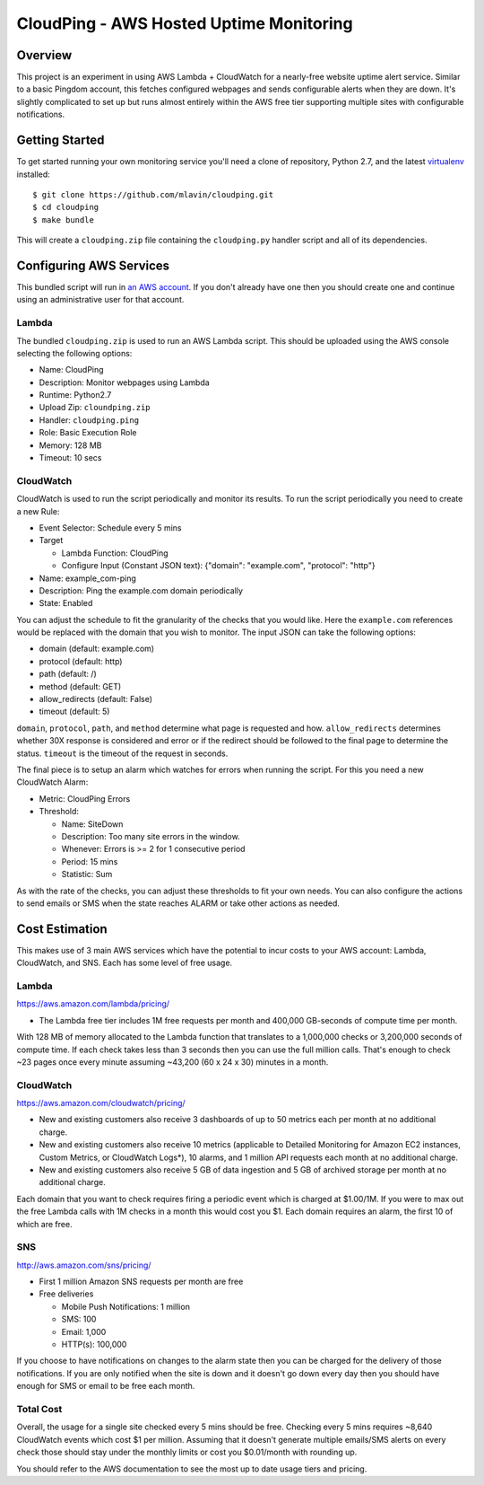 CloudPing - AWS Hosted Uptime Monitoring
========================================

.. image:: https://travis-ci.org/mlavin/cloudping.svg?branch=master
    :target: https://travis-ci.org/mlavin/cloudping

.. image:: https://codecov.io/github/mlavin/cloudping/coverage.svg?branch=master
    :target: https://codecov.io/github/mlavin/cloudping?branch=master


Overview
--------

This project is an experiment in using AWS Lambda + CloudWatch for a nearly-free
website uptime alert service. Similar to a basic Pingdom account, this fetches
configured webpages and sends configurable alerts when they are down. It's
slightly complicated to set up but runs almost entirely within the AWS free
tier supporting multiple sites with configurable notifications.


Getting Started
---------------

To get started running your own monitoring service you'll need a clone of
repository, Python 2.7, and the latest
`virtualenv <https://virtualenv.readthedocs.org/en/latest/>`_ installed::

    $ git clone https://github.com/mlavin/cloudping.git
    $ cd cloudping
    $ make bundle

This will create a ``cloudping.zip`` file containing the ``cloudping.py``
handler script and all of its dependencies.


Configuring AWS Services
------------------------

This bundled script will run in `an AWS account <https://www.amazon.com/ap/signin>`_.
If you don't already have one then you should create one and continue using an
administrative user for that account.


Lambda
______

The bundled ``cloudping.zip`` is used to run an AWS Lambda script. This should
be uploaded using the AWS console selecting the following options:

- Name: CloudPing
- Description: Monitor webpages using Lambda
- Runtime: Python2.7
- Upload Zip: ``cloundping.zip``
- Handler: ``cloudping.ping``
- Role: Basic Execution Role
- Memory: 128 MB
- Timeout: 10 secs


CloudWatch
__________

CloudWatch is used to run the script periodically and monitor its results.
To run the script periodically you need to create a new Rule:

- Event Selector: Schedule every 5 mins
- Target

  - Lambda Function: CloudPing
  - Configure Input (Constant JSON text): {"domain": "example.com", "protocol": "http"}
- Name: example_com-ping
- Description: Ping the example.com domain periodically
- State: Enabled

You can adjust the schedule to fit the granularity of the checks that you would like.
Here the ``example.com`` references would be replaced with the domain that you wish
to monitor. The input JSON can take the following options:

- domain (default: example.com)
- protocol (default: http)
- path (default: /)
- method (default: GET)
- allow_redirects (default: False)
- timeout (default: 5)

``domain``, ``protocol``, ``path``, and ``method`` determine what page is requested and how.
``allow_redirects`` determines whether 30X response is considered and error or if
the redirect should be followed to the final page to determine the status. ``timeout``
is the timeout of the request in seconds.

The final piece is to setup an alarm which watches for errors when running the
script. For this you need a new CloudWatch Alarm:

- Metric: CloudPing Errors
- Threshold:

  - Name: SiteDown
  - Description: Too many site errors in the window.
  - Whenever: Errors is >= 2 for 1 consecutive period
  - Period: 15 mins
  - Statistic: Sum

As with the rate of the checks, you can adjust these thresholds to fit your own
needs. You can also configure the actions to send emails or SMS when the state
reaches ALARM or take other actions as needed.


Cost Estimation
---------------

This makes use of 3 main AWS services which have the potential to incur costs
to your AWS account: Lambda, CloudWatch, and SNS. Each has some level of free
usage.


Lambda
______

https://aws.amazon.com/lambda/pricing/

- The Lambda free tier includes 1M free requests per month and 400,000 GB-seconds of compute time per month.

With 128 MB of memory allocated to the Lambda function that translates to
a 1,000,000 checks or 3,200,000 seconds of compute time. If each check takes
less than 3 seconds then you can use the full million calls. That's enough to
check ~23 pages once every minute assuming ~43,200 (60 x 24 x 30) minutes in
a month.


CloudWatch
__________

https://aws.amazon.com/cloudwatch/pricing/

- New and existing customers also receive 3 dashboards of up to 50 metrics each per month at no additional charge.
- New and existing customers also receive 10 metrics (applicable to Detailed Monitoring for Amazon EC2 instances, Custom Metrics, or CloudWatch Logs*), 10 alarms, and 1 million API requests each month at no additional charge.
- New and existing customers also receive 5 GB of data ingestion and 5 GB of archived storage per month at no additional charge.

Each domain that you want to check requires firing a periodic event which is charged at $1.00/1M.
If you were to max out the free Lambda calls with 1M checks in a month this would cost you $1.
Each domain requires an alarm, the first 10 of which are free.


SNS
___

http://aws.amazon.com/sns/pricing/

- First 1 million Amazon SNS requests per month are free
- Free deliveries

  - Mobile Push Notifications: 1 million
  - SMS: 100
  - Email: 1,000
  - HTTP(s): 100,000

If you choose to have notifications on changes to the alarm state then you can be
charged for the delivery of those notifications. If you are only notified when
the site is down and it doesn't go down every day then you should have enough
for SMS or email to be free each month.


Total Cost
__________

Overall, the usage for a single site checked every 5 mins should be free. Checking
every 5 mins requires ~8,640 CloudWatch events which cost $1 per million. Assuming
that it doesn't generate multiple emails/SMS alerts on every check those should
stay under the monthly limits or cost you $0.01/month with rounding up.

You should refer to the AWS documentation to see the most up to date usage
tiers and pricing.

